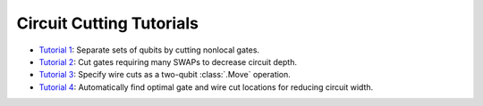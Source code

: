 Circuit Cutting Tutorials
-------------------------

- `Tutorial 1 <01_gate_cutting_to_reduce_circuit_width.ipynb>`__:
  Separate sets of qubits by cutting nonlocal gates.
- `Tutorial 2 <02_gate_cutting_to_reduce_circuit_depth.ipynb>`__:
  Cut gates requiring many SWAPs to decrease circuit depth.
- `Tutorial 3 <03_wire_cutting_via_move_instruction.ipynb>`__:
  Specify wire cuts as a two-qubit :class:`.Move` operation.
- `Tutorial 4 <04_automatic_cut_finding.ipynb>`__:
  Automatically find optimal gate and wire cut locations for reducing circuit width.
